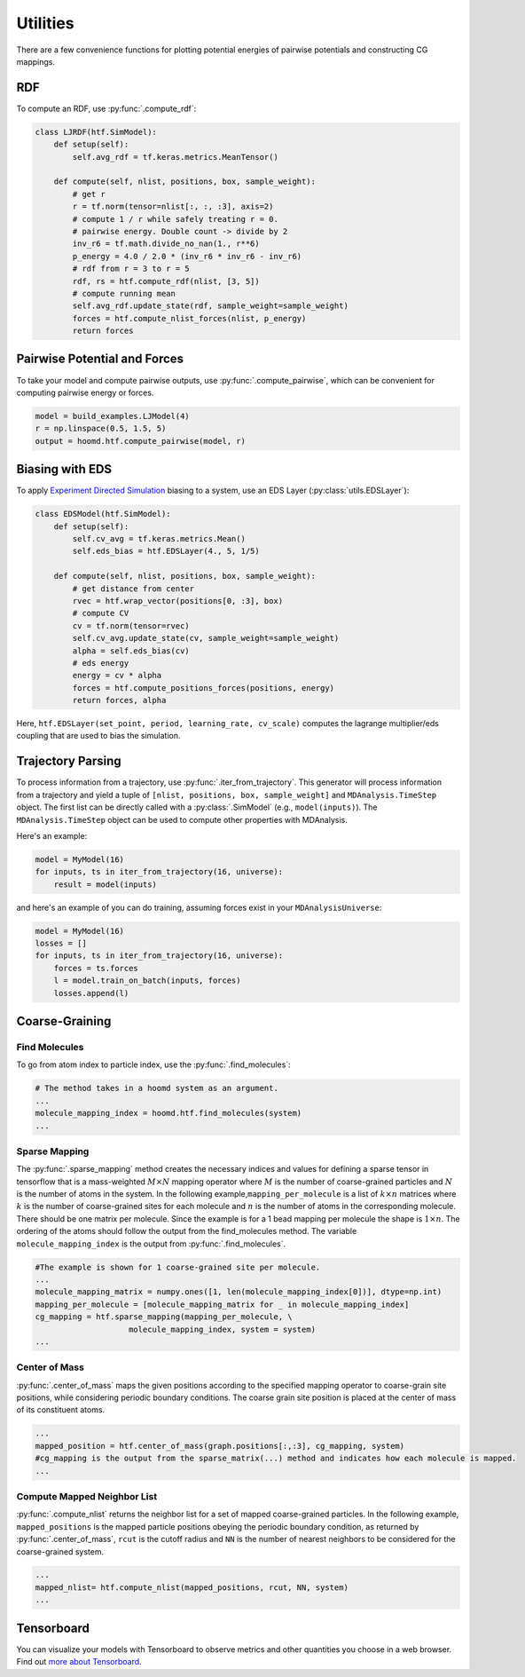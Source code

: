 .. _utilities:

Utilities
=============

There are a few convenience functions for plotting potential energies of pairwise
potentials and constructing CG mappings.

.. _rdf:

RDF
---

To compute an RDF, use :py:func:`.compute_rdf`:

.. code:: python

    class LJRDF(htf.SimModel):
        def setup(self):
            self.avg_rdf = tf.keras.metrics.MeanTensor()

        def compute(self, nlist, positions, box, sample_weight):
            # get r
            r = tf.norm(tensor=nlist[:, :, :3], axis=2)
            # compute 1 / r while safely treating r = 0.
            # pairwise energy. Double count -> divide by 2
            inv_r6 = tf.math.divide_no_nan(1., r**6)
            p_energy = 4.0 / 2.0 * (inv_r6 * inv_r6 - inv_r6)
            # rdf from r = 3 to r = 5
            rdf, rs = htf.compute_rdf(nlist, [3, 5])
            # compute running mean
            self.avg_rdf.update_state(rdf, sample_weight=sample_weight)
            forces = htf.compute_nlist_forces(nlist, p_energy)
            return forces

.. _pairwise_potentials:

Pairwise Potential and Forces
-----------------------------

To take your model and compute pairwise outputs,
use :py:func:`.compute_pairwise`, which can
be convenient for computing pairwise energy or forces.

.. code:: python

    model = build_examples.LJModel(4)
    r = np.linspace(0.5, 1.5, 5)
    output = hoomd.htf.compute_pairwise(model, r)

.. _eds_biasing:

Biasing with EDS
----------------

To apply `Experiment Directed
Simulation <https://www.tandfonline.com/doi/full/10.1080/08927022.2019.1608988>`__
biasing to a system, use an EDS Layer (:py:class:`utils.EDSLayer`):

.. code:: python

    class EDSModel(htf.SimModel):
        def setup(self):
            self.cv_avg = tf.keras.metrics.Mean()
            self.eds_bias = htf.EDSLayer(4., 5, 1/5)

        def compute(self, nlist, positions, box, sample_weight):
            # get distance from center
            rvec = htf.wrap_vector(positions[0, :3], box)
            # compute CV
            cv = tf.norm(tensor=rvec)
            self.cv_avg.update_state(cv, sample_weight=sample_weight)
            alpha = self.eds_bias(cv)
            # eds energy
            energy = cv * alpha
            forces = htf.compute_positions_forces(positions, energy)
            return forces, alpha

Here,
``htf.EDSLayer(set_point, period, learning_rate, cv_scale)``
computes the lagrange multiplier/eds coupling that
are used to bias the simulation.

.. _traj_parsing:

Trajectory Parsing
-------------------

To process information from a trajectory, use
:py:func:`.iter_from_trajectory`. This generator will process information from a trajectory and
yield a tuple of  ``[nlist, positions, box, sample_weight]`` and ``MDAnalysis.TimeStep`` object.
The first list can be directly called with a :py:class:`.SimModel` (e.g., ``model(inputs)``).
The ``MDAnalysis.TimeStep`` object can be used to compute other properties with MDAnalysis.

Here's an example:

.. code:: python

    model = MyModel(16)
    for inputs, ts in iter_from_trajectory(16, universe):
        result = model(inputs)

and here's an example of you can do training, assuming forces exist
in your ``MDAnalysisUniverse``:

.. code:: python

    model = MyModel(16)
    losses = []
    for inputs, ts in iter_from_trajectory(16, universe):
        forces = ts.forces
        l = model.train_on_batch(inputs, forces)
        losses.append(l)

.. _coarse_graining:

Coarse-Graining
---------------

Find Molecules
~~~~~~~~~~~~~~

To go from atom index to particle index, use the
:py:func:`.find_molecules`:

.. code:: python

    # The method takes in a hoomd system as an argument.
    ...
    molecule_mapping_index = hoomd.htf.find_molecules(system)
    ...

Sparse Mapping
~~~~~~~~~~~~~~

The :py:func:`.sparse_mapping` method creates the necessary indices and
values for defining a sparse tensor in tensorflow that is a
mass-weighted :math:`M \times N` mapping operator where :math:`M` is the number of
coarse-grained particles and :math:`N` is the number of atoms in the system. In
the following example,\ ``mapping_per_molecule`` is a list of :math:`k \times n` matrices where
:math:`k` is the number of coarse-grained sites for each molecule and :math:`n` is the
number of atoms in the corresponding molecule. There should be one
matrix per molecule. Since the example is for a 1 bead mapping per
molecule the shape is :math:`1 \times n`. The ordering of the atoms should follow the
output from the find\_molecules method. The variable
``molecule_mapping_index`` is the output from
:py:func:`.find_molecules`.

.. code:: python

    #The example is shown for 1 coarse-grained site per molecule.
    ...
    molecule_mapping_matrix = numpy.ones([1, len(molecule_mapping_index[0])], dtype=np.int)
    mapping_per_molecule = [molecule_mapping_matrix for _ in molecule_mapping_index]
    cg_mapping = htf.sparse_mapping(mapping_per_molecule, \
                        molecule_mapping_index, system = system)
    ...

Center of Mass
~~~~~~~~~~~~~~

:py:func:`.center_of_mass` maps the given positions according to
the specified mapping operator to coarse-grain site positions, while
considering periodic boundary conditions. The coarse grain site position
is placed at the center of mass of its constituent atoms.

.. code:: python


    ...
    mapped_position = htf.center_of_mass(graph.positions[:,:3], cg_mapping, system)
    #cg_mapping is the output from the sparse_matrix(...) method and indicates how each molecule is mapped.
    ...

Compute Mapped Neighbor List
~~~~~~~~~~~~~~~~~~~~~~~~~~~~

:py:func:`.compute_nlist` returns the neighbor list for a set of
mapped coarse-grained particles. In the following example, ``mapped_positions`` is
the mapped particle positions obeying the periodic boundary condition, as
returned by  :py:func:`.center_of_mass`, ``rcut`` is the cutoff
radius and ``NN`` is the number of nearest neighbors to be considered
for the coarse-grained system.

.. code:: python

    ...
    mapped_nlist= htf.compute_nlist(mapped_positions, rcut, NN, system)
    ...

.. _tensorboard:

Tensorboard
------------

You can visualize your models with Tensorboard to observe
metrics and other quantities you choose in a web browser. Find out
`more about Tensorboard <https://www.tensorflow.org/tensorboard/get_started>`_.

